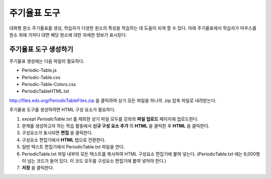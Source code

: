 .. _Periodic Table:

#####################
주기율표 도구
#####################

대화형 원소 주기율표를 생성, 학습자가 다양한 원소의 특성을 학습하는 데 도움이 되게 할 수 있다. 아래 주기율표에서 학습자가 마우스를 원소 위에 가져다 대면 해당 원소에 대한 자세한 정보가 표시된다.

.. image:: ../../../shared/building_and_running_chapters/Images/Periodic_Table.png
  :alt: Image of the interactive periodic table

.. _Create the Periodic Table:

******************************
주기율표 도구 생성하기
******************************

주기율표 생성에는 다음 파일이 필요하다.

* Periodic-Table.js
* Periodic-Table.css
* Periodic-Table-Colors.css
* PeriodicTableHTML.txt

http://files.edx.org/PeriodicTableFiles.zip 을 클릭하여 상기 모든 파일을 하나의 .zip 압축 파일로 내려받는다.

주기율표 도구를 생성하려면 HTML 구성 요소가 필요하다.

#. *except PeriodicTable.txt* 를 제외한 상기 파일 모두를 강좌의 **파일 업로드** 페이지에 업로드한다.
#. 문제를 생성하고자 하는 학습 활동에서 **신규 구성 요소 추가** 의 **HTML** 을 클릭한 후 **HTML** 을 클릭한다.
#. 구성요소가 표시되면 **편집** 을 클릭한다.
#. 구성요소 편집기에서 **HTML** 탭으로 전환한다.
#. 일반 텍스트 편집기에서 PeriodicTable.txt 파일을 연다.
#. PeriodicTable.txt 파일 내부의 모든 텍스트를 복사하여 HTML 구성요소 편집기에 붙여 넣는다. (PeriodicTable.txt 에는 6,000행이 넘는 코드가 들어 있다. 이 코드 모두를 구성요소 편집기에 붙여 넣어야 한다.)
#. **저장** 을 클릭한다.
